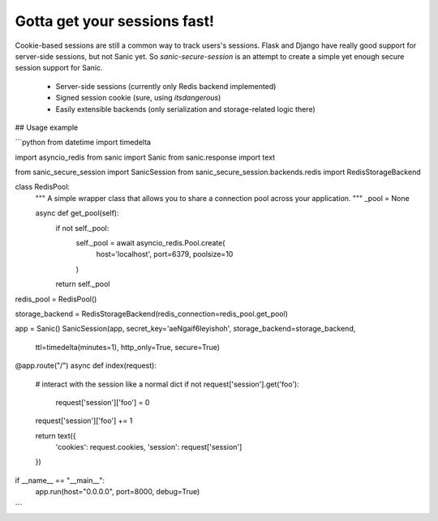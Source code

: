 Gotta get your sessions fast!
=============================

Cookie-based sessions are still a common way to track users's sessions. 
Flask and Django have really good support for server-side sessions, but not Sanic yet.
So `sanic-secure-session` is an attempt to create a simple yet enough secure session support for Sanic.

 * Server-side sessions (currently only Redis backend implemented)
 * Signed session cookie (sure, using `itsdangerous`)
 * Easily extensible backends (only serialization and storage-related logic there)

## Usage example


```python
from datetime import timedelta

import asyncio_redis
from sanic import Sanic
from sanic.response import text

from sanic_secure_session import SanicSession
from sanic_secure_session.backends.redis import RedisStorageBackend


class RedisPool:
    """
    A simple wrapper class that allows you to share a connection
    pool across your application.
    """
    _pool = None

    async def get_pool(self):
        if not self._pool:
            self._pool = await asyncio_redis.Pool.create(
                host='localhost', port=6379, poolsize=10
            )

        return self._pool


redis_pool = RedisPool()

storage_backend = RedisStorageBackend(redis_connection=redis_pool.get_pool)

app = Sanic()
SanicSession(app, secret_key='aeNgaif6Ieyishoh', storage_backend=storage_backend,
             ttl=timedelta(minutes=1), http_only=True, secure=True)


@app.route("/")
async def index(request):
    # interact with the session like a normal dict
    if not request['session'].get('foo'):
        request['session']['foo'] = 0

    request['session']['foo'] += 1

    return text({
        'cookies': request.cookies,
        'session': request['session']
    })


if __name__ == "__main__":
    app.run(host="0.0.0.0", port=8000, debug=True)

```




